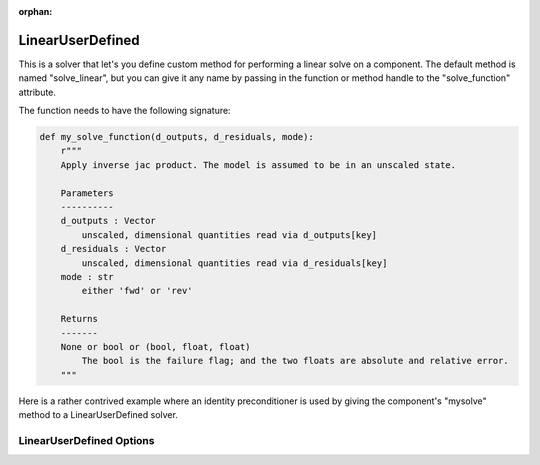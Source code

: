 :orphan:

.. _lnuserdefined:

LinearUserDefined
=================

This is a solver that let's you define custom method for performing a linear solve on a component. The default
method is named "solve_linear", but you can give it any name by passing in the function or method handle to
the "solve_function" attribute.

The function needs to have the following signature:

.. code-block:: python

    def my_solve_function(d_outputs, d_residuals, mode):
        r"""
        Apply inverse jac product. The model is assumed to be in an unscaled state.

        Parameters
        ----------
        d_outputs : Vector
            unscaled, dimensional quantities read via d_outputs[key]
        d_residuals : Vector
            unscaled, dimensional quantities read via d_residuals[key]
        mode : str
            either 'fwd' or 'rev'

        Returns
        -------
        None or bool or (bool, float, float)
            The bool is the failure flag; and the two floats are absolute and relative error.
        """


Here is a rather contrived example where an identity preconditioner is used by giving the component's "mysolve"
method to a LinearUserDefined solver.

.. embed-test::
    openmdao.solvers.linear.tests.test_user_defined.TestUserDefinedSolver.test_feature

LinearUserDefined Options
-------------------------

.. embed-options::
    openmdao.solvers.linear.user_defined
    LinearUserDefined
    options

.. tags:: Solver, LinearSolver


